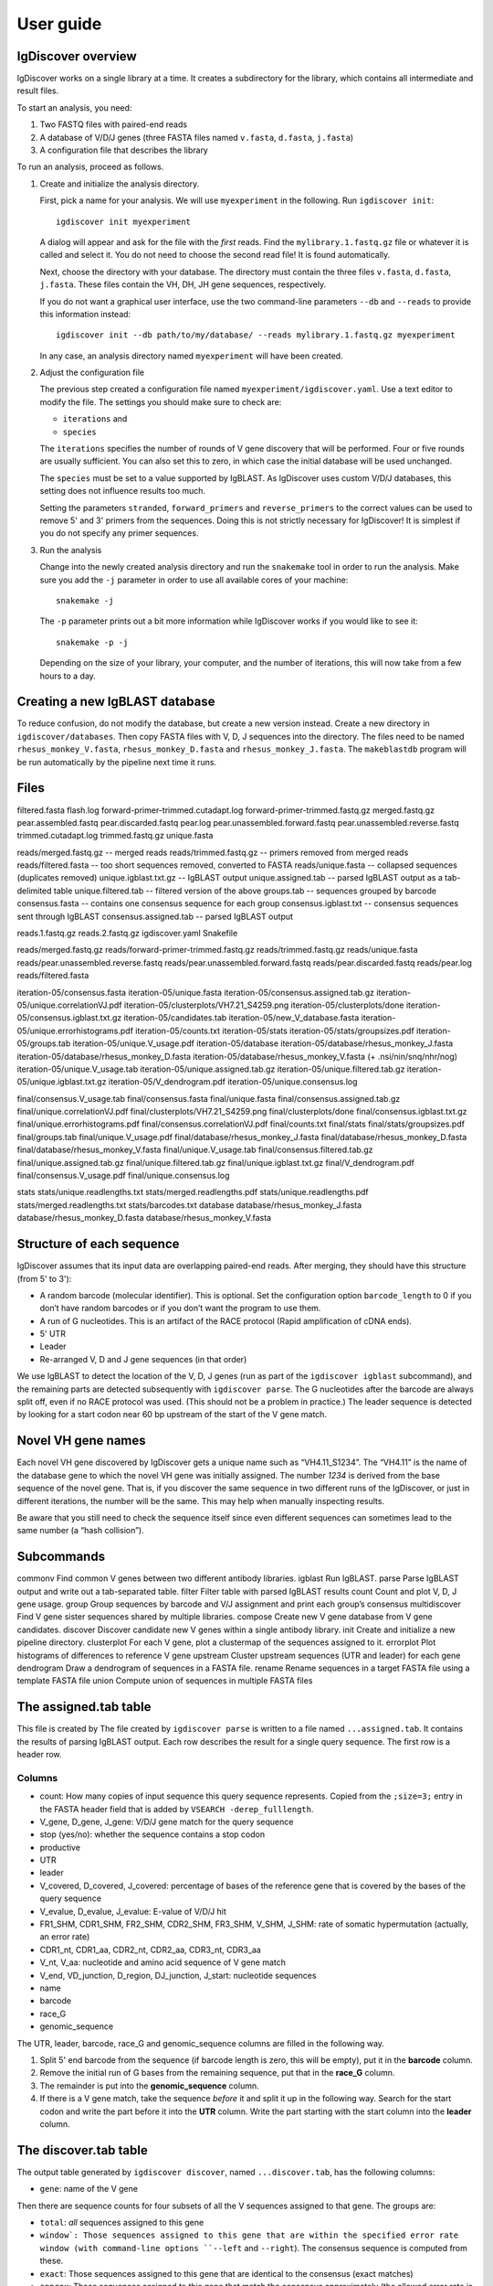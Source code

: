 ==========
User guide
==========


IgDiscover overview
===================

IgDiscover works on a single library at a time. It creates a subdirectory for
the library, which contains all intermediate and result files.

To start an analysis, you need:

1. Two FASTQ files with paired-end reads
2. A database of V/D/J genes (three FASTA files named ``v.fasta``, ``d.fasta``, ``j.fasta``)
3. A configuration file that describes the library

To run an analysis, proceed as follows.

1. Create and initialize the analysis directory.

   First, pick a name for your analysis. We will use ``myexperiment`` in the following.
   Run ``igdiscover init``::

       igdiscover init myexperiment

   A dialog will appear and ask for the file with the *first* reads.
   Find the ``mylibrary.1.fastq.gz`` file or whatever it is called and select it.
   You do not need to choose the second read file!
   It is found automatically.

   Next, choose the directory with your database.
   The directory must contain the three files ``v.fasta``, ``d.fasta``, ``j.fasta``.
   These files contain the VH, DH, JH gene sequences, respectively.

   If you do not want a graphical user interface, use the two command-line
   parameters ``--db`` and ``--reads`` to provide this information instead::

       igdiscover init --db path/to/my/database/ --reads mylibrary.1.fastq.gz myexperiment

   In any case, an analysis directory named ``myexperiment`` will have been created.

2. Adjust the configuration file

   The previous step created a configuration file named ``myexperiment/igdiscover.yaml``.
   Use a text editor to modify the file.
   The settings you should make sure to check are:

   - ``iterations`` and
   - ``species``

   The ``iterations`` specifies the number of rounds of V gene discovery that will be performed.
   Four or five rounds are usually sufficient.
   You can also set this to zero, in which case the initial database will be used unchanged.

   The ``species`` must be set to a value supported by IgBLAST.
   As IgDiscover uses custom V/D/J databases, this setting does not influence results too much.

   Setting the parameters ``stranded``, ``forward_primers`` and ``reverse_primers`` to the correct values can be used to remove 5' and 3' primers from the sequences.
   Doing this is not strictly necessary for IgDiscover!
   It is simplest if you do not specify any primer sequences.

3. Run the analysis

   Change into the newly created analysis directory and run the ``snakemake`` tool in order to run the analysis.
   Make sure you add the ``-j`` parameter in order to use all available cores of your machine::

       snakemake -j

   The ``-p`` parameter prints out a bit more information while IgDiscover works if you would like to see it::

       snakemake -p -j

   Depending on the size of your library, your computer, and the number of iterations, this will now take from a few hours to a day.



Creating a new IgBLAST database
===============================

To reduce confusion, do not modify the database, but create a new version
instead. Create a new directory in ``igdiscover/databases``.
Then copy FASTA files with V, D, J sequences into the directory. The files need
to be named ``rhesus_monkey_V.fasta``, ``rhesus_monkey_D.fasta`` and
``rhesus_monkey_J.fasta``. The ``makeblastdb`` program will be run automatically
by the pipeline next time it runs.


Files
=====

filtered.fasta
flash.log
forward-primer-trimmed.cutadapt.log
forward-primer-trimmed.fastq.gz
merged.fastq.gz
pear.assembled.fastq
pear.discarded.fastq
pear.log
pear.unassembled.forward.fastq
pear.unassembled.reverse.fastq
trimmed.cutadapt.log
trimmed.fastq.gz
unique.fasta



reads/merged.fastq.gz -- merged reads
reads/trimmed.fastq.gz -- primers removed from merged reads
reads/filtered.fasta  -- too short sequences removed, converted to FASTA
reads/unique.fasta -- collapsed sequences (duplicates removed)
unique.igblast.txt.gz -- IgBLAST output
unique.assigned.tab -- parsed IgBLAST output as a tab-delimited table
unique.filtered.tab -- filtered version of the above
groups.tab -- sequences grouped by barcode
consensus.fasta -- contains one consensus sequence for each group
consensus.igblast.txt -- consensus sequences sent through IgBLAST
consensus.assigned.tab -- parsed IgBLAST output


reads.1.fastq.gz
reads.2.fastq.gz
igdiscover.yaml
Snakefile

reads/merged.fastq.gz
reads/forward-primer-trimmed.fastq.gz
reads/trimmed.fastq.gz
reads/unique.fasta
reads/pear.unassembled.reverse.fastq
reads/pear.unassembled.forward.fastq
reads/pear.discarded.fastq
reads/pear.log
reads/filtered.fasta

iteration-05/consensus.fasta
iteration-05/unique.fasta
iteration-05/consensus.assigned.tab.gz
iteration-05/unique.correlationVJ.pdf
iteration-05/clusterplots/VH7.21_S4259.png
iteration-05/clusterplots/done
iteration-05/consensus.igblast.txt.gz
iteration-05/candidates.tab
iteration-05/new_V_database.fasta
iteration-05/unique.errorhistograms.pdf
iteration-05/counts.txt
iteration-05/stats
iteration-05/stats/groupsizes.pdf
iteration-05/groups.tab
iteration-05/unique.V_usage.pdf
iteration-05/database
iteration-05/database/rhesus_monkey_J.fasta
iteration-05/database/rhesus_monkey_D.fasta
iteration-05/database/rhesus_monkey_V.fasta  (+ .nsi/nin/snq/nhr/nog)
iteration-05/unique.V_usage.tab
iteration-05/unique.assigned.tab.gz
iteration-05/unique.filtered.tab.gz
iteration-05/unique.igblast.txt.gz
iteration-05/V_dendrogram.pdf
iteration-05/unique.consensus.log

final/consensus.V_usage.tab
final/consensus.fasta
final/unique.fasta
final/consensus.assigned.tab.gz
final/unique.correlationVJ.pdf
final/clusterplots/VH7.21_S4259.png
final/clusterplots/done
final/consensus.igblast.txt.gz
final/unique.errorhistograms.pdf
final/consensus.correlationVJ.pdf
final/counts.txt
final/stats
final/stats/groupsizes.pdf
final/groups.tab
final/unique.V_usage.pdf
final/database/rhesus_monkey_J.fasta
final/database/rhesus_monkey_D.fasta
final/database/rhesus_monkey_V.fasta
final/unique.V_usage.tab
final/consensus.filtered.tab.gz
final/unique.assigned.tab.gz
final/unique.filtered.tab.gz
final/unique.igblast.txt.gz
final/V_dendrogram.pdf
final/consensus.V_usage.pdf
final/unique.consensus.log

stats
stats/unique.readlengths.txt
stats/merged.readlengths.pdf
stats/unique.readlengths.pdf
stats/merged.readlengths.txt
stats/barcodes.txt
database
database/rhesus_monkey_J.fasta
database/rhesus_monkey_D.fasta
database/rhesus_monkey_V.fasta





Structure of each sequence
==========================

IgDiscover assumes that its input data are overlapping paired-end reads. After
merging, they should have this structure (from 5' to 3'):

* A random barcode (molecular identifier). This is optional. Set the
  configuration option ``barcode_length`` to 0 if you don’t have random barcodes
  or if you don’t want the program to use them.
* A run of G nucleotides. This is an artifact of the RACE protocol (Rapid
  amplification of cDNA ends).
* 5' UTR
* Leader
* Re-arranged V, D and J gene sequences (in that order)

We use IgBLAST to detect the location of the V, D, J genes (run as part of the
``igdiscover igblast`` subcommand), and the remaining parts are detected
subsequently with ``igdiscover parse``. The G nucleotides after the barcode are
always split off, even if no RACE protocol was used. (This should not be a
problem in practice.) The leader sequence is detected by looking for a start
codon near 60 bp upstream of the start of the V gene match.


Novel VH gene names
===================

Each novel VH gene discovered by IgDiscover gets a unique name such as
“VH4.11_S1234”. The “VH4.11” is the name of the database gene to which the novel
VH gene was initially assigned. The number *1234* is derived from the base
sequence of the novel gene. That is, if you discover the same sequence in two
different runs of the IgDiscover, or just in different iterations, the number will
be the same. This may help when manually inspecting results.

Be aware that you still need to check the sequence itself since even different
sequences can sometimes lead to the same number (a “hash collision”).


Subcommands
===========

commonv             Find common V genes between two different antibody libraries.
igblast             Run IgBLAST.
parse               Parse IgBLAST output and write out a tab-separated table.
filter              Filter table with parsed IgBLAST results
count               Count and plot V, D, J gene usage.
group               Group sequences by barcode and V/J assignment and print each group’s consensus
multidiscover       Find V gene sister sequences shared by multiple libraries.
compose             Create new V gene database from V gene candidates.
discover            Discover candidate new V genes within a single antibody library.
init                Create and initialize a new pipeline directory.
clusterplot         For each V gene, plot a clustermap of the sequences assigned to it.
errorplot           Plot histograms of differences to reference V gene
upstream            Cluster upstream sequences (UTR and leader) for each gene
dendrogram          Draw a dendrogram of sequences in a FASTA file.
rename              Rename sequences in a target FASTA file using a template FASTA file
union               Compute union of sequences in multiple FASTA files


The assigned.tab table
======================

This file is created by
The file created by ``igdiscover parse`` is written to a file named ``...assigned.tab``. It contains the results of parsing IgBLAST output. Each row describes the result for a single query sequence. The first row is a header row.

Columns
-------

* count: How many copies of input sequence this query sequence represents. Copied from the ``;size=3;`` entry in the FASTA header field that is added by ``VSEARCH -derep_fulllength``.
* V_gene, D_gene, J_gene: V/D/J gene match for the query sequence
* stop (yes/no): whether the sequence contains a stop codon
* productive
* UTR
* leader
* V_covered, D_covered, J_covered: percentage of bases of the reference gene that is covered by the bases of the query sequence
* V_evalue, D_evalue, J_evalue: E-value of V/D/J hit
* FR1_SHM, CDR1_SHM, FR2_SHM, CDR2_SHM, FR3_SHM, V_SHM, J_SHM: rate of somatic hypermutation (actually, an error rate)
* CDR1_nt, CDR1_aa, CDR2_nt, CDR2_aa, CDR3_nt, CDR3_aa
* V_nt, V_aa: nucleotide and amino acid sequence of V gene match
* V_end, VD_junction, D_region, DJ_junction, J_start: nucleotide sequences
* name
* barcode
* race_G
* genomic_sequence

The UTR, leader, barcode, race_G and genomic_sequence columns are filled in the following way.

1. Split 5' end barcode from the sequence (if barcode length is zero, this will be empty), put it in the **barcode** column.
2. Remove the initial run of G bases from the remaining sequence, put that in the **race_G** column.
3. The remainder is put into the **genomic_sequence** column.
4. If there is a V gene match, take the sequence *before* it and split it up in the following way. Search for the start codon and write the part before it into the **UTR** column. Write the part starting with the start column into the **leader** column.


The discover.tab table
======================

The output table generated by ``igdiscover discover``, named ``...discover.tab``, has the following columns:

* ``gene``: name of the V gene

Then there are sequence counts for four subsets of all the V sequences assigned to that gene. The groups are:

* ``total``: *all* sequences assigned to this gene
* ``window`: Those sequences assigned to this gene that are within the specified error rate window (with command-line options ``--left`` and ``--right``). The consensus sequence is computed from these.
* ``exact``: Those sequences assigned to this gene that are identical to the consensus (exact matches)
* ``approx``: Those sequences assigned to this gene that match the consensus approximately (the allowed error rate is by default 1%, but can be changed with the ``--error-rate`` parameter)

For each of those four groups, the following numbers are given:

* ``_seqs``: Number of sequences in this group
* ``_unique_J``: Number of unique J genes used in this group
* ``_unique_CDR3``: Number of unique CDR3 sequences used in this group

Finally, the last columns are:

* ``N_bases``: Number of `N` bases in the consensus
* ``database_diff``: Number of differences between consensus and database sequence. This is only assigned when the database sequences were provided with ``--database``.
* ``consensus``: The consensus sequence itself


Configuration
=============

forward_primers, reverse_primers: If any primer sequences are given here, then
reads that do not have the primer sequence will be discarded.

If you use an unstranded protocol, set the ``stranded`` setting to ``false``.
The pipeline will then search also reverse-complemented reads for primers.
